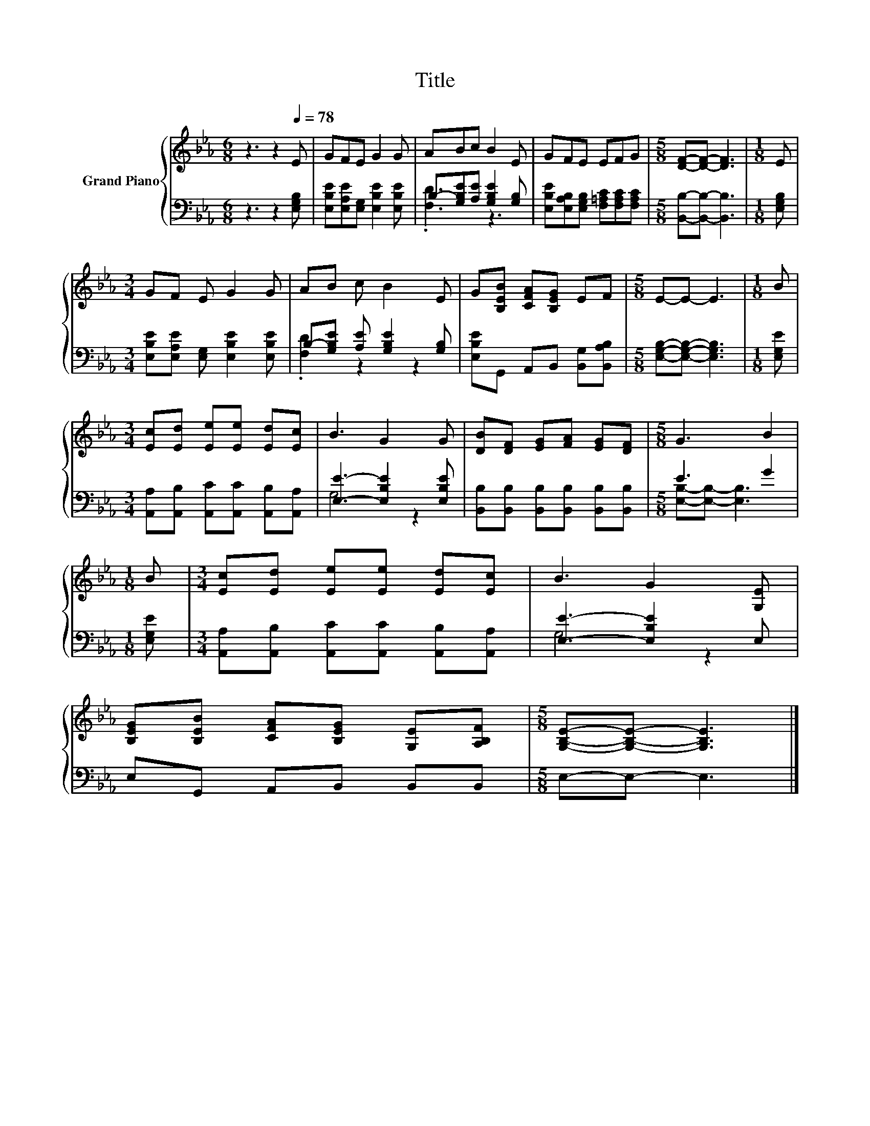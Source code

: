 X:1
T:Title
%%score { 1 | ( 2 3 ) }
L:1/8
M:6/8
K:Eb
V:1 treble nm="Grand Piano"
V:2 bass 
V:3 bass 
V:1
 z3 z2[Q:1/4=78] E | GFE G2 G | ABc B2 E | GFE EFG |[M:5/8] [DF]-[DF]- [DF]3 |[M:1/8] E | %6
[M:3/4] GF E G2 G | AB c B2 E | G[B,EB] [CFA][B,EG] EF |[M:5/8] E-E- E3 |[M:1/8] B | %11
[M:3/4] [Ec][Ed] [Ee][Ee] [Ed][Ec] | B3 G2 G | [DB][DF] [EG][FA] [EG][DF] |[M:5/8] G3 B2 | %15
[M:1/8] B |[M:3/4] [Ec][Ed] [Ee][Ee] [Ed][Ec] | B3 G2 [G,E] | %18
 [B,EG][B,EB] [CFA][B,EG] [G,E][A,B,F] |[M:5/8] [G,B,E]-[G,B,E]- [G,B,E]3 |] %20
V:2
 z3 z2 [E,G,B,] | [E,B,E][E,A,E][E,G,] [E,B,E]2 [E,B,E] | B,-[G,B,E][A,E] [G,B,E]2 [G,B,] | %3
 [E,B,E][E,A,B,][E,G,B,] [F,=A,C][F,A,C][F,A,C] |[M:5/8] [B,,B,]-[B,,B,]- [B,,B,]3 | %5
[M:1/8] [E,G,B,] |[M:3/4] [E,B,E][E,A,E] [E,G,] [E,B,E]2 [E,B,E] | %7
 B,-[G,B,E] [A,E] [G,B,E]2 [G,B,] | [E,B,E]G,, A,,B,, [B,,G,][B,,A,B,] | %9
[M:5/8] [E,G,B,]-[E,G,B,]- [E,G,B,]3 |[M:1/8] [E,G,E] | %11
[M:3/4] [A,,A,][A,,B,] [A,,C][A,,C] [A,,B,][A,,A,] | [E,E]3- [E,B,E]2 [E,B,E] | %13
 [B,,B,][B,,B,] [B,,B,][B,,B,] [B,,B,][B,,B,] |[M:5/8] E3 G2 |[M:1/8] [E,G,E] | %16
[M:3/4] [A,,A,][A,,B,] [A,,C][A,,C] [A,,B,][A,,A,] | [E,E]3- [E,B,E]2 E, | E,G,, A,,B,, B,,B,, | %19
[M:5/8] E,-E,- E,3 |] %20
V:3
 x6 | x6 | .[F,D]3 z3 | x6 |[M:5/8] x5 |[M:1/8] x |[M:3/4] x6 | .[F,D]2 z2 z2 | x6 |[M:5/8] x5 | %10
[M:1/8] x |[M:3/4] x6 | G,4 z2 | x6 |[M:5/8] [E,B,]-[E,B,]- [E,B,]3 |[M:1/8] x |[M:3/4] x6 | %17
 G,4 z2 | x6 |[M:5/8] x5 |] %20

